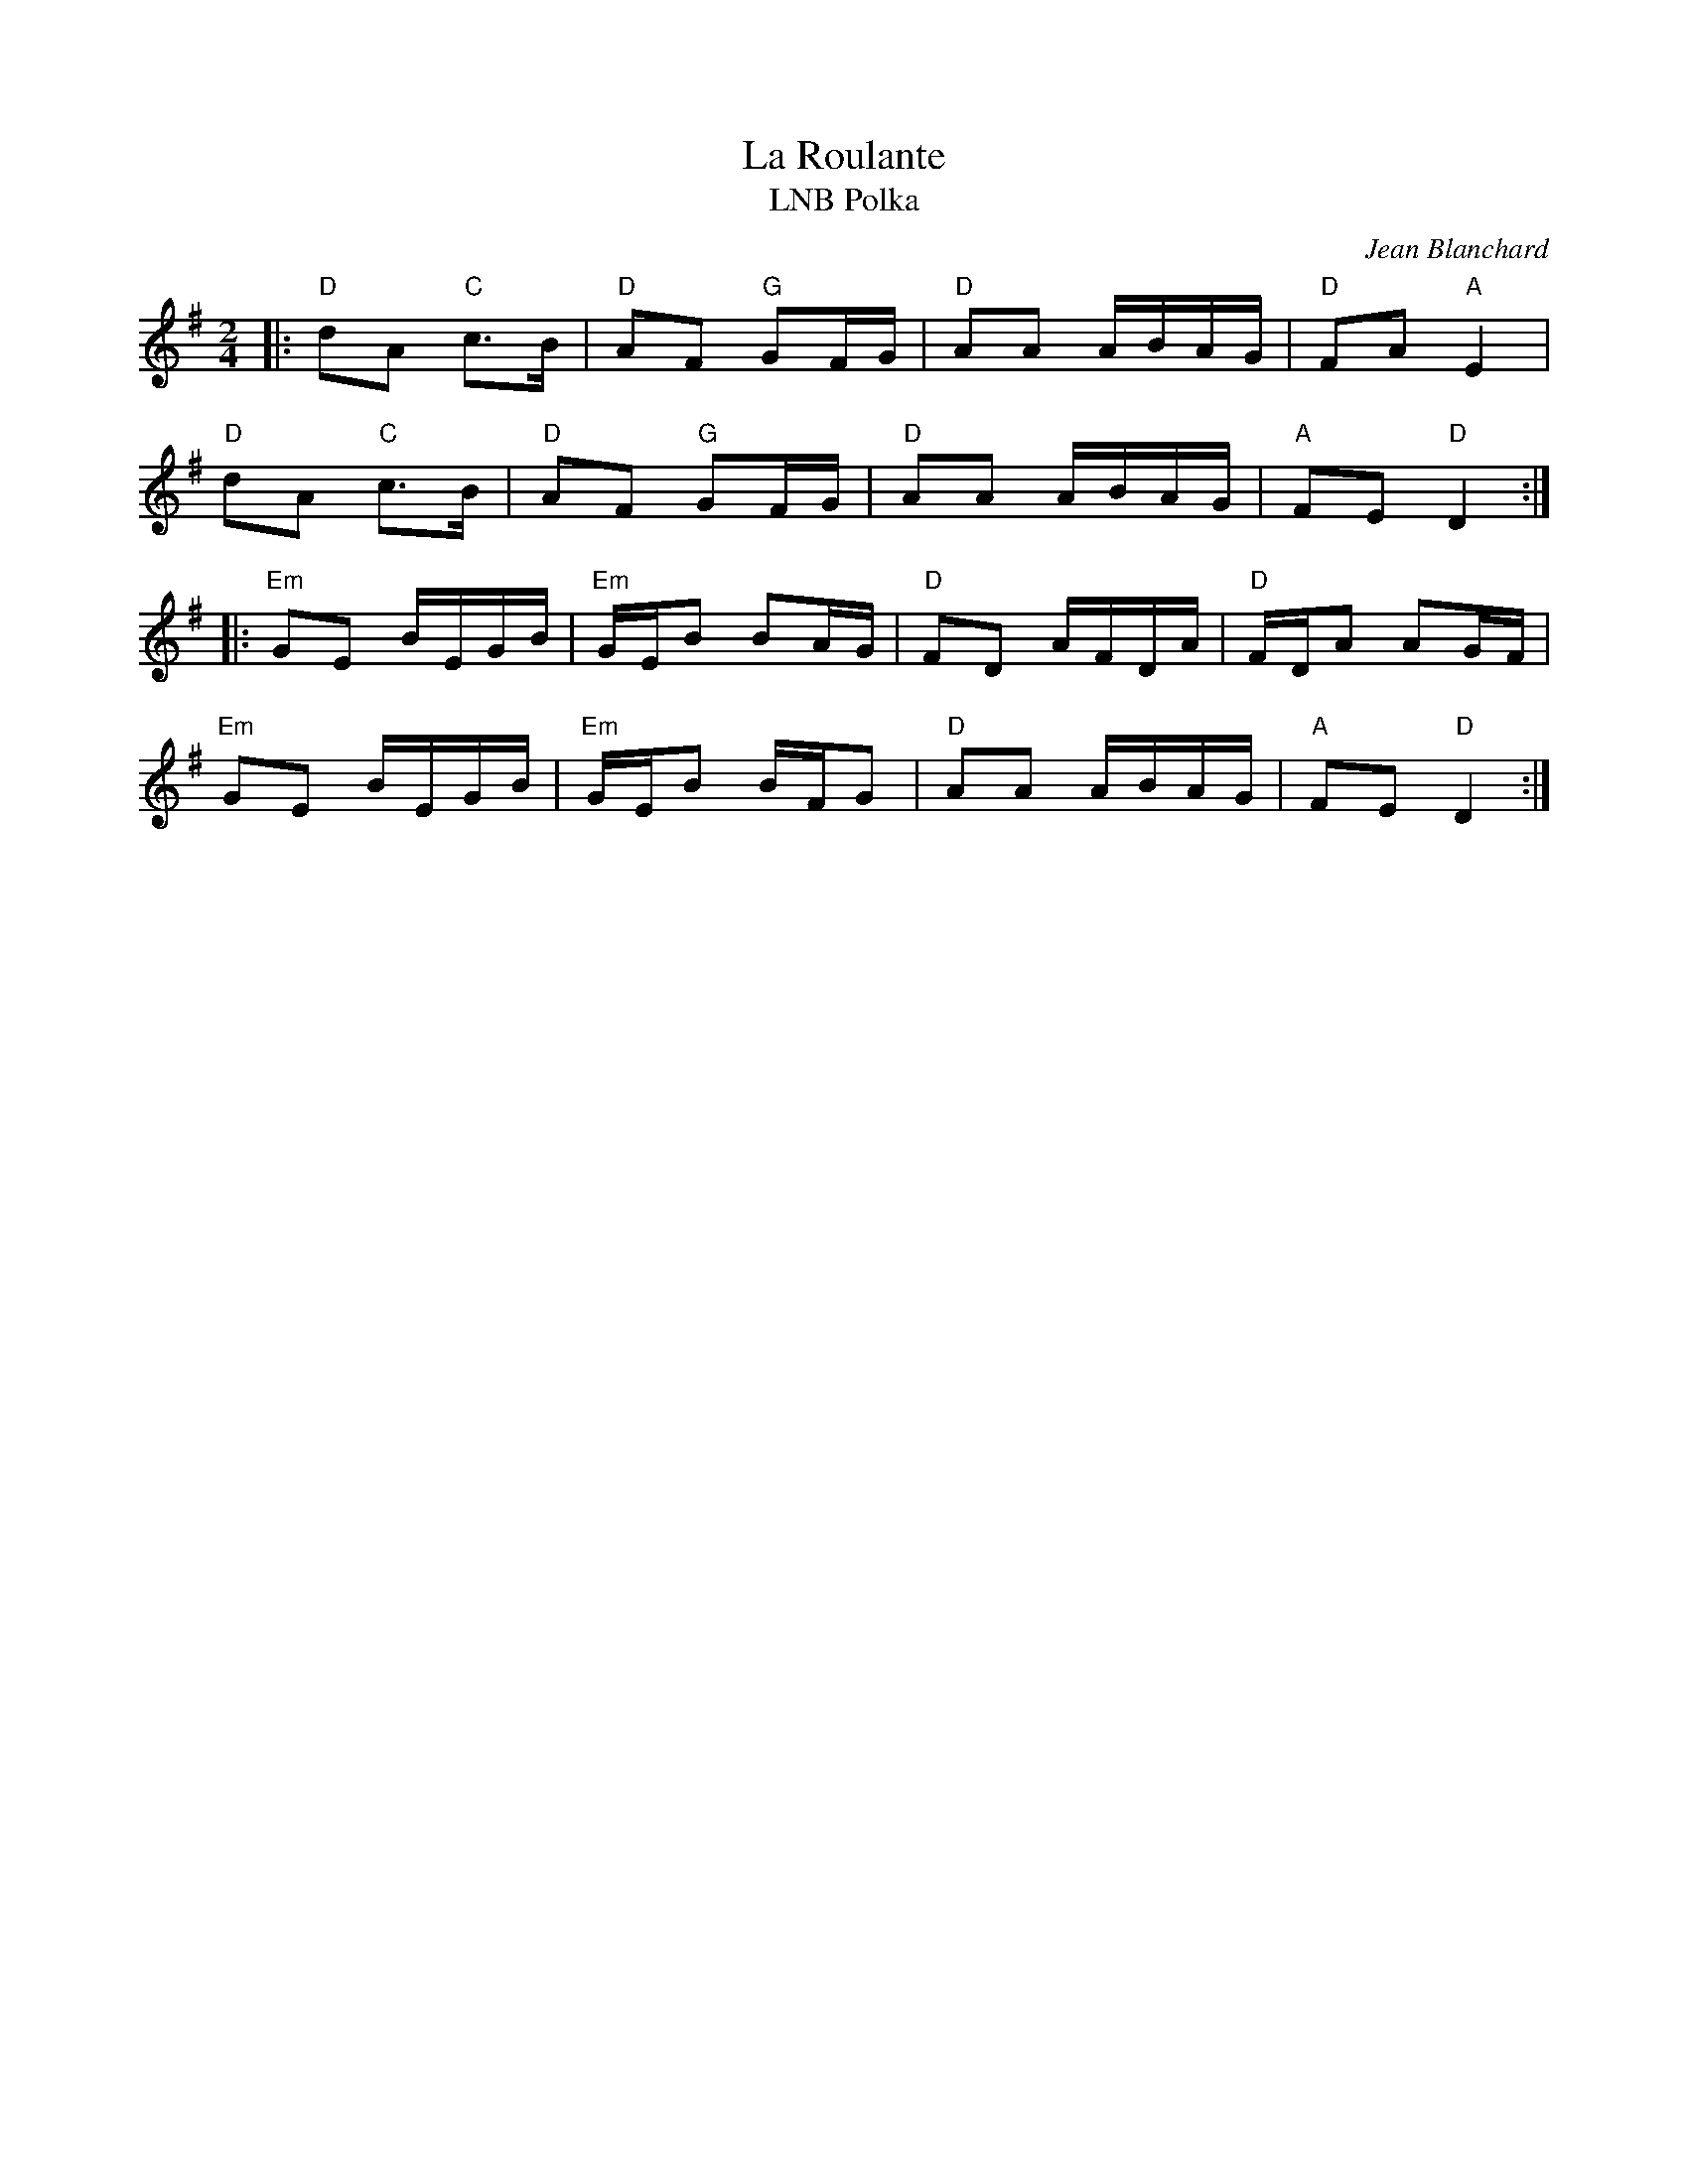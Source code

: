 X: 1
T: La Roulante
T: LNB Polka
C: Jean Blanchard
R: Polka
M: 2/4
L: 1/8
K: Dmix
Z: ABC transcription by Verge Roller
r: 32
|: "D" dA "C" c>B | "D" AF "G" GF/G/ | "D" AA A/B/A/G/ | "D" FA "A" E2 |
"D" dA "C" c>B | "D" AF "G" GF/G/ | "D" AA A/B/A/G/ | "A" FE "D" D2 :|
|: "Em" GE B/E/G/B/ | "Em" G/E/B BA/G/ | "D" FD A/F/D/A/ | "D" F/D/A AG/F/ |
"Em" GE B/E/G/B/ | "Em" G/E/B B/F/G | "D" AA A/B/A/G/ | "A" FE "D" D2 :|
